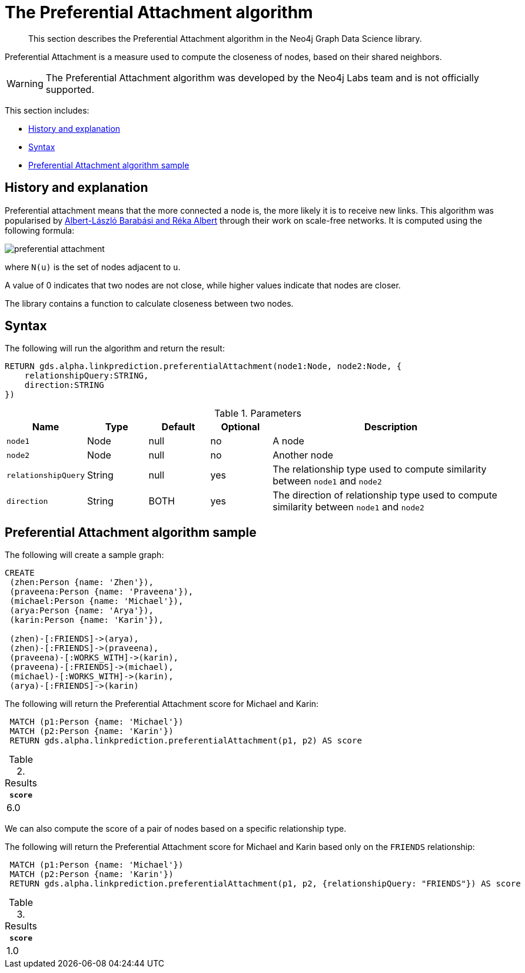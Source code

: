 [[labs-algorithms-linkprediction-preferential-attachment]]
= The Preferential Attachment algorithm

[abstract]
--
This section describes the Preferential Attachment algorithm in the Neo4j Graph Data Science library.
--

Preferential Attachment is a measure used to compute the closeness of nodes, based on their shared neighbors.

[WARNING]
--
The Preferential Attachment algorithm was developed by the Neo4j Labs team and is not officially supported.
--

This section includes:

* <<algorithms-linkprediction-preferential-attachment-context, History and explanation>>
* <<algorithms-linkprediction-preferential-attachment-syntax, Syntax>>
* <<algorithms-linkprediction-preferential-attachment-sample, Preferential Attachment algorithm sample>>


[[algorithms-linkprediction-preferential-attachment-context]]
== History and explanation

Preferential attachment means that the more connected a node is, the more likely it is to receive new links.
This algorithm was popularised by https://en.wikipedia.org/wiki/Barab%C3%A1si%E2%80%93Albert_model[Albert-László Barabási and Réka Albert^] through their work on scale-free networks.
It is computed using the following formula:

image::preferential-attachment.svg[role="middle"]

where `N(u)` is the set of nodes adjacent to `u`.

A value of 0 indicates that two nodes are not close, while higher values indicate that nodes are closer.

The library contains a function to calculate closeness between two nodes.


[[algorithms-linkprediction-preferential-attachment-syntax]]
== Syntax

.The following will run the algorithm and return the result:
[source, cypher]
----
RETURN gds.alpha.linkprediction.preferentialAttachment(node1:Node, node2:Node, {
    relationshipQuery:STRING,
    direction:STRING
})
----


.Parameters
[opts="header",cols="1,1,1,1,4"]
|===
| Name                   | Type    | Default        | Optional | Description
| `node1`                | Node    | null           | no       | A node
| `node2`                | Node    | null           | no       | Another node
| `relationshipQuery`    | String  | null           | yes      | The relationship type used to compute similarity between `node1` and `node2`
| `direction`            | String  | BOTH           | yes      | The direction of relationship type used to compute similarity between `node1` and `node2`
|===


[[algorithms-linkprediction-preferential-attachment-sample]]
== Preferential Attachment algorithm sample

.The following will create a sample graph:
[source, cypher]
----
CREATE
 (zhen:Person {name: 'Zhen'}),
 (praveena:Person {name: 'Praveena'}),
 (michael:Person {name: 'Michael'}),
 (arya:Person {name: 'Arya'}),
 (karin:Person {name: 'Karin'}),

 (zhen)-[:FRIENDS]->(arya),
 (zhen)-[:FRIENDS]->(praveena),
 (praveena)-[:WORKS_WITH]->(karin),
 (praveena)-[:FRIENDS]->(michael),
 (michael)-[:WORKS_WITH]->(karin),
 (arya)-[:FRIENDS]->(karin)
----

.The following will return the Preferential Attachment score for Michael and Karin:
[source, cypher]
----
 MATCH (p1:Person {name: 'Michael'})
 MATCH (p2:Person {name: 'Karin'})
 RETURN gds.alpha.linkprediction.preferentialAttachment(p1, p2) AS score
----

.Results
[opts="header",cols="1"]
|===
| `score`
| 6.0
|===


We can also compute the score of a pair of nodes based on a specific relationship type.

.The following will return the Preferential Attachment score for Michael and Karin based only on the `FRIENDS` relationship:
[source, cypher]
----
 MATCH (p1:Person {name: 'Michael'})
 MATCH (p2:Person {name: 'Karin'})
 RETURN gds.alpha.linkprediction.preferentialAttachment(p1, p2, {relationshipQuery: "FRIENDS"}) AS score
----

.Results
[opts="header",cols="1"]
|===
| `score`
| 1.0
|===
